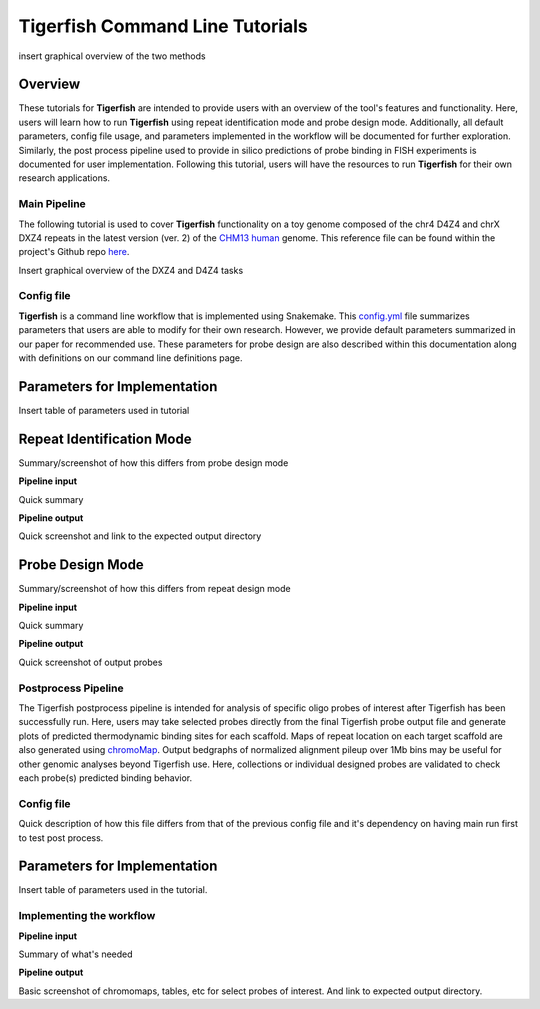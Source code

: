 
Tigerfish Command Line Tutorials
################################

insert graphical overview of the two methods

Overview
--------
These tutorials for **Tigerfish** are intended to provide users with an overview of the tool's features and functionality. Here, users will learn how to run **Tigerfish** using repeat identification mode and probe design mode. Additionally, all default parameters, config file usage, and parameters implemented in the workflow will be documented for further exploration. Similarly, the post process pipeline used to provide in silico predictions of probe binding in FISH experiments is documented for user implementation. Following this tutorial, users will have the resources to run **Tigerfish** for their own research applications.

Main Pipeline
=============

The following tutorial is used to cover **Tigerfish** functionality on a toy genome composed of the chr4 D4Z4 and chrX DXZ4 repeats in the latest version (ver. 2) of the `CHM13 human <https://github.com/marbl/CHM13>`_ genome. This reference file can be found within the project's Github repo `here <https://github.com/beliveau-lab/TigerFISH/tree/master/example_run/main/main_pipeline/data/example.fa>`_. 

Insert graphical overview of the DXZ4 and D4Z4 tasks

Config file
===========

**Tigerfish** is a command line workflow that is implemented using Snakemake. This `config.yml <https://github.com/beliveau-lab/TigerFISH/blob/master/example_run/main/main_pipeline/config.yml>`_ file summarizes parameters that users are able to modify for their own research. However, we provide default parameters summarized in our paper for recommended use. These parameters for probe design are also described within this documentation along with definitions on our command line definitions page. 

Parameters for Implementation
-----------------------------

Insert table of parameters used in tutorial

Repeat Identification Mode
--------------------------

Summary/screenshot of how this differs from probe design mode

**Pipeline input**

Quick summary


**Pipeline output**

Quick screenshot and link to the expected output directory

Probe Design Mode
-----------------

Summary/screenshot of how this differs from repeat design mode

**Pipeline input**

Quick summary

**Pipeline output**

Quick screenshot of output probes



Postprocess Pipeline
====================

The Tigerfish postprocess pipeline is intended for analysis of specific oligo probes of interest after Tigerfish has been successfully run. Here, users may take selected probes directly from the final Tigerfish probe output file and generate plots of predicted thermodynamic binding sites for each scaffold. Maps of repeat location on each target scaffold are also generated using `chromoMap <https://cran.r-project.org/web/packages/chromoMap/vignettes/chromoMap.html>`_. Output bedgraphs of normalized alignment pileup over 1Mb bins may be useful for other genomic analyses beyond Tigerfish use. Here, collections or individual designed probes are validated to check each probe(s) predicted binding behavior.

Config file
===========

Quick description of how this file differs from that of the previous config file and it's dependency on having main run first to test post process.

Parameters for Implementation
-----------------------------

Insert table of parameters used in the tutorial.

Implementing the workflow
=========================

**Pipeline input**

Summary of what's needed

**Pipeline output**

Basic screenshot of chromomaps, tables, etc for select probes of interest. And link to expected output directory.


